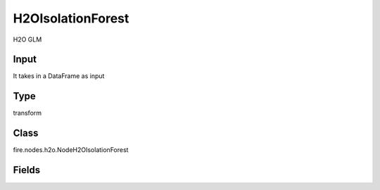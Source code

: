 H2OIsolationForest
=========== 

H2O GLM

Input
--------------
It takes in a DataFrame as input

Type
--------- 

transform

Class
--------- 

fire.nodes.h2o.NodeH2OIsolationForest

Fields
--------- 

.. list-table::
      :widths: 10 5 10
      :header-rows: 1

      * - Name
        - Title
        - Description
      * - response_column
        - Response Column
        - 
      * - offset_column
        - Offset Column
        - 
      * - weights_column
        - Weights Column
        - 
      * - ignore_const_cols
        - Ignore Const Colst
        - 
      * - ignored_columns
        - Ignored Columns
        - 
      * - ntrees
        - NTrees
        - 
      * - max_runtime_secs
        - Max Runtime (secs)
        - 
      * - seed
        - Seed
        - 
      * - others
        - Advanced
      * - score_each_iteration
        - Score Each Iteration
        - 
      * - score_tree_interval
        - Score Tree Interval
        - 
      * - max_depth
        - Max Depth
        - 
      * - min_rows
        - Min Rows
        - 
      * - build_tree_one_node
        - Build Tree One Node
        - 
      * - mtries
        - MTries
        - 
      * - sample_size
        - Sample Size
        - 
      * - sample_rate
        - Sample Rate
        - 
      * - col_sample_rate_change_per_level
        - Sample Rate Change Per Level
        - 
      * - col_sample_rate_per_tree
        - Sample Rate Per Tree
        - 




